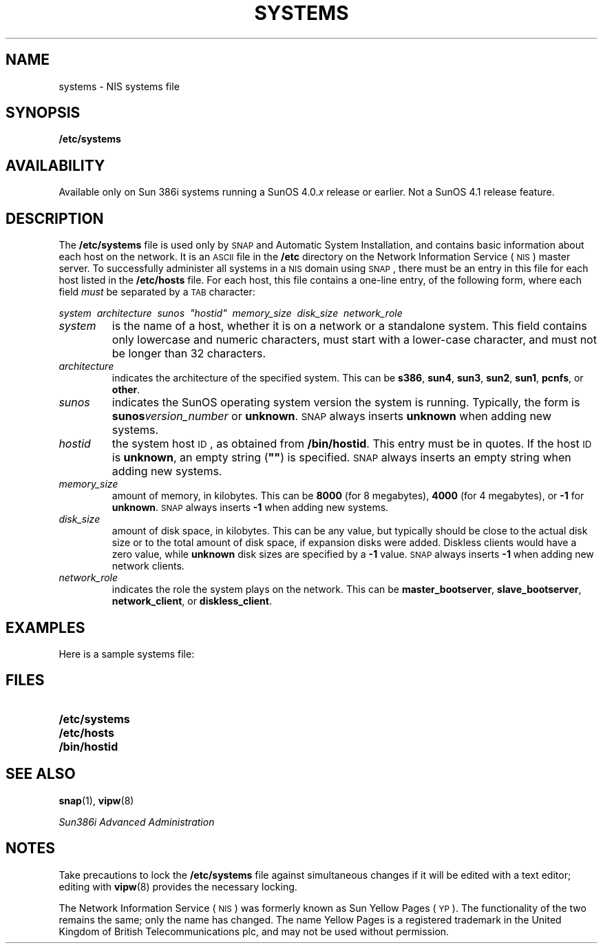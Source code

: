 '\" t
.\" @(#)systems.5 1.1 92/07/30 SMI;
.TH SYSTEMS 5 "25 September 1989"
.SH NAME
systems \- NIS systems file
.SH SYNOPSIS
.B /etc/systems
.SH AVAILABILITY
.LP
Available only on Sun 386i systems running a SunOS 4.0.\fIx\fR
release or earlier.  Not a SunOS 4.1 release feature.
.SH DESCRIPTION
.IX "systems" "\fLsystems\fP \(em NIS systems file" ""
.LP
The
.B /etc/systems
file is used only by
.SM SNAP
and Automatic System Installation, and contains basic information about each
host on the network.
It is an
.SM ASCII
file in the
.B /etc
directory on the
Network Information Service
(\s-1NIS\s0)
master server.
To successfully administer all systems in a 
.SM NIS
domain using
.SM SNAP\s0,
there must be an entry in this file for each host listed in the
.B /etc/hosts
file.
For each host, this file contains a one-line entry, of the following
form, where each field
.I must
be separated by a
.SM TAB
character:
.sp
.\" use .ft so following line prints " in line
.ft I
.if n .ti 0
.if t .ti 1i
system\ \ architecture\ \ sunos\ \ "hostid"\ \ memory_size\ \ disk_size\ \ network_role
.ft P
.TP
.I system
is the name of a host, whether it is on a network or
a standalone system.
This field contains only lowercase and numeric characters,
must start with a lower-case character,
and must not be longer than 32 characters.
.TP
.I architecture
indicates the architecture of the specified system.  
This can be
.BR s386 ,
.BR sun4 ,
.BR sun3 ,
.BR sun2 ,
.BR sun1 ,
.BR pcnfs ,
or
.BR other .
.TP
.I sunos
indicates the SunOS operating system version the system is running.
Typically, the form is
.BI sunos version_number
or
.BR \%unknown .  
.SM SNAP
always inserts
.B \%unknown
when adding new systems.
.TP
.I hostid
the system host 
.SM ID\s0,
as obtained from
.BR /bin/hostid .
This entry must be in quotes.
If the host
.SM ID
is
.BR \%unknown ,
an empty string (\fB"\|"\fR) is specified.
.SM SNAP
always inserts an empty string when adding new systems.
.TP
.I memory_size
amount of memory, in kilobytes.
This can be
.B 8000
(for 8 megabytes),
.B 4000
(for 4 megabytes), or
.B \-1
for
.BR \%unknown .
.SM SNAP
always inserts 
.B \-1
when adding new systems.
.TP
.I disk_size
amount of disk space, in kilobytes. 
This can be any value, but typically should be
close to the actual disk size or to the total amount
of disk space, if expansion disks were added. 
Diskless clients would have a zero value, while
.B \%unknown
disk sizes are specified by a
.B \-1
value.
.SM SNAP
always inserts
.B \-1 
when adding new network clients.
.TP
.I network_role
indicates the role the system plays on the network.
This can be
.BR master_bootserver ,
.BR slave_bootserver ,
.BR network_client ,
or
.BR diskless_client .
.SH EXAMPLES
.LP
Here is a sample systems file:
.sp
.if n .in 0
.TS
;
lfB lfB lfB lfB lfB lfB lfB .
vulcan	s386	sunos4.0.1	"12345678"	8000	327000	master_bootserver
polaris	s386	sunos4.0.1	""	8000	91000	slave_bootserver
star	sun4	sunos4.1	""	8000	91000	network_client
traveler	s386	sunos4.0.1	""	8000	0	diskless_client
.TE
.if n .in
.SH FILES
.PD 0
.TP 20
.B /etc/systems
.TP
.B /etc/hosts
.TP
.B /bin/hostid
.PD
.SH SEE ALSO
.BR snap (1),
.BR vipw (8)
.LP
.TX ADMIN ,
.br
.I Sun386i Advanced Administration
.SH NOTES
.LP
Take precautions to lock the
.B /etc/systems
file against simultaneous changes if it will be edited
with a text editor;
editing with
.BR vipw (8)
provides the necessary locking.
.LP
The Network Information Service
(\s-1NIS\s0)
was formerly known as Sun Yellow Pages
(\s-1YP\s0). 
The functionality of the two remains the same;
only the name has changed.
The name Yellow Pages is a registered trademark in the United Kingdom
of British Telecommunications plc,
and may not be used without permission.
